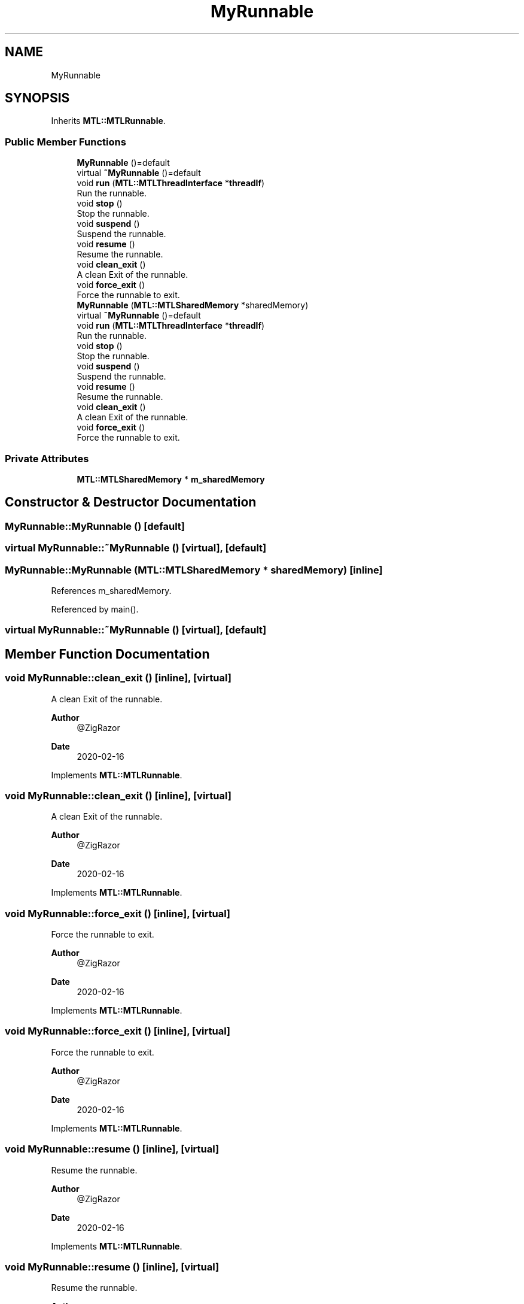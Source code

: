 .TH "MyRunnable" 3 "Fri Feb 25 2022" "Version 0.0.1" "MTL" \" -*- nroff -*-
.ad l
.nh
.SH NAME
MyRunnable
.SH SYNOPSIS
.br
.PP
.PP
Inherits \fBMTL::MTLRunnable\fP\&.
.SS "Public Member Functions"

.in +1c
.ti -1c
.RI "\fBMyRunnable\fP ()=default"
.br
.ti -1c
.RI "virtual \fB~MyRunnable\fP ()=default"
.br
.ti -1c
.RI "void \fBrun\fP (\fBMTL::MTLThreadInterface\fP *\fBthreadIf\fP)"
.br
.RI "Run the runnable\&. "
.ti -1c
.RI "void \fBstop\fP ()"
.br
.RI "Stop the runnable\&. "
.ti -1c
.RI "void \fBsuspend\fP ()"
.br
.RI "Suspend the runnable\&. "
.ti -1c
.RI "void \fBresume\fP ()"
.br
.RI "Resume the runnable\&. "
.ti -1c
.RI "void \fBclean_exit\fP ()"
.br
.RI "A clean Exit of the runnable\&. "
.ti -1c
.RI "void \fBforce_exit\fP ()"
.br
.RI "Force the runnable to exit\&. "
.ti -1c
.RI "\fBMyRunnable\fP (\fBMTL::MTLSharedMemory\fP *sharedMemory)"
.br
.ti -1c
.RI "virtual \fB~MyRunnable\fP ()=default"
.br
.ti -1c
.RI "void \fBrun\fP (\fBMTL::MTLThreadInterface\fP *\fBthreadIf\fP)"
.br
.RI "Run the runnable\&. "
.ti -1c
.RI "void \fBstop\fP ()"
.br
.RI "Stop the runnable\&. "
.ti -1c
.RI "void \fBsuspend\fP ()"
.br
.RI "Suspend the runnable\&. "
.ti -1c
.RI "void \fBresume\fP ()"
.br
.RI "Resume the runnable\&. "
.ti -1c
.RI "void \fBclean_exit\fP ()"
.br
.RI "A clean Exit of the runnable\&. "
.ti -1c
.RI "void \fBforce_exit\fP ()"
.br
.RI "Force the runnable to exit\&. "
.in -1c
.SS "Private Attributes"

.in +1c
.ti -1c
.RI "\fBMTL::MTLSharedMemory\fP * \fBm_sharedMemory\fP"
.br
.in -1c
.SH "Constructor & Destructor Documentation"
.PP 
.SS "MyRunnable::MyRunnable ()\fC [default]\fP"

.SS "virtual MyRunnable::~MyRunnable ()\fC [virtual]\fP, \fC [default]\fP"

.SS "MyRunnable::MyRunnable (\fBMTL::MTLSharedMemory\fP * sharedMemory)\fC [inline]\fP"

.PP
References m_sharedMemory\&.
.PP
Referenced by main()\&.
.SS "virtual MyRunnable::~MyRunnable ()\fC [virtual]\fP, \fC [default]\fP"

.SH "Member Function Documentation"
.PP 
.SS "void MyRunnable::clean_exit ()\fC [inline]\fP, \fC [virtual]\fP"

.PP
A clean Exit of the runnable\&. 
.PP
\fBAuthor\fP
.RS 4
@ZigRazor 
.RE
.PP
\fBDate\fP
.RS 4
2020-02-16 
.RE
.PP

.PP
Implements \fBMTL::MTLRunnable\fP\&.
.SS "void MyRunnable::clean_exit ()\fC [inline]\fP, \fC [virtual]\fP"

.PP
A clean Exit of the runnable\&. 
.PP
\fBAuthor\fP
.RS 4
@ZigRazor 
.RE
.PP
\fBDate\fP
.RS 4
2020-02-16 
.RE
.PP

.PP
Implements \fBMTL::MTLRunnable\fP\&.
.SS "void MyRunnable::force_exit ()\fC [inline]\fP, \fC [virtual]\fP"

.PP
Force the runnable to exit\&. 
.PP
\fBAuthor\fP
.RS 4
@ZigRazor 
.RE
.PP
\fBDate\fP
.RS 4
2020-02-16 
.RE
.PP

.PP
Implements \fBMTL::MTLRunnable\fP\&.
.SS "void MyRunnable::force_exit ()\fC [inline]\fP, \fC [virtual]\fP"

.PP
Force the runnable to exit\&. 
.PP
\fBAuthor\fP
.RS 4
@ZigRazor 
.RE
.PP
\fBDate\fP
.RS 4
2020-02-16 
.RE
.PP

.PP
Implements \fBMTL::MTLRunnable\fP\&.
.SS "void MyRunnable::resume ()\fC [inline]\fP, \fC [virtual]\fP"

.PP
Resume the runnable\&. 
.PP
\fBAuthor\fP
.RS 4
@ZigRazor 
.RE
.PP
\fBDate\fP
.RS 4
2020-02-16 
.RE
.PP

.PP
Implements \fBMTL::MTLRunnable\fP\&.
.SS "void MyRunnable::resume ()\fC [inline]\fP, \fC [virtual]\fP"

.PP
Resume the runnable\&. 
.PP
\fBAuthor\fP
.RS 4
@ZigRazor 
.RE
.PP
\fBDate\fP
.RS 4
2020-02-16 
.RE
.PP

.PP
Implements \fBMTL::MTLRunnable\fP\&.
.SS "void MyRunnable::run (\fBMTL::MTLThreadInterface\fP * threadIf)\fC [inline]\fP, \fC [virtual]\fP"

.PP
Run the runnable\&. 
.PP
\fBParameters\fP
.RS 4
\fIthreadIf\fP The thread interface\&.
.RE
.PP
\fBAuthor\fP
.RS 4
@ZigRazor 
.RE
.PP
\fBDate\fP
.RS 4
2020-02-16 
.RE
.PP

.PP
Implements \fBMTL::MTLRunnable\fP\&.
.PP
References MTL::EXITED, MTL::MTLThreadInterface::getThreadState(), MTL::RUNNING, MTL::MTLThreadInterface::setThreadState(), MTL::STOPPED, and MTL::SUSPENDED\&.
.SS "void MyRunnable::run (\fBMTL::MTLThreadInterface\fP * threadIf)\fC [inline]\fP, \fC [virtual]\fP"

.PP
Run the runnable\&. 
.PP
\fBParameters\fP
.RS 4
\fIthreadIf\fP The thread interface\&.
.RE
.PP
\fBAuthor\fP
.RS 4
@ZigRazor 
.RE
.PP
\fBDate\fP
.RS 4
2020-02-16 
.RE
.PP

.PP
Implements \fBMTL::MTLRunnable\fP\&.
.PP
References MTL::EXITED, MTL::MTLSharedMemory::getSharedObjectById(), MTL::MTLThreadInterface::getThreadState(), MySharedObject::getValue(), m_sharedMemory, MTL::MTLSharedMemory::releaseSharedObject(), MTL::RUNNING, MySharedObject::setValue(), MTL::STOPPED, and MTL::SUSPENDED\&.
.SS "void MyRunnable::stop ()\fC [inline]\fP, \fC [virtual]\fP"

.PP
Stop the runnable\&. 
.PP
\fBAuthor\fP
.RS 4
@ZigRazor 
.RE
.PP
\fBDate\fP
.RS 4
2020-02-16 
.RE
.PP

.PP
Implements \fBMTL::MTLRunnable\fP\&.
.SS "void MyRunnable::stop ()\fC [inline]\fP, \fC [virtual]\fP"

.PP
Stop the runnable\&. 
.PP
\fBAuthor\fP
.RS 4
@ZigRazor 
.RE
.PP
\fBDate\fP
.RS 4
2020-02-16 
.RE
.PP

.PP
Implements \fBMTL::MTLRunnable\fP\&.
.SS "void MyRunnable::suspend ()\fC [inline]\fP, \fC [virtual]\fP"

.PP
Suspend the runnable\&. 
.PP
\fBAuthor\fP
.RS 4
@ZigRazor 
.RE
.PP
\fBDate\fP
.RS 4
2020-02-16 
.RE
.PP

.PP
Implements \fBMTL::MTLRunnable\fP\&.
.SS "void MyRunnable::suspend ()\fC [inline]\fP, \fC [virtual]\fP"

.PP
Suspend the runnable\&. 
.PP
\fBAuthor\fP
.RS 4
@ZigRazor 
.RE
.PP
\fBDate\fP
.RS 4
2020-02-16 
.RE
.PP

.PP
Implements \fBMTL::MTLRunnable\fP\&.
.SH "Field Documentation"
.PP 
.SS "\fBMTL::MTLSharedMemory\fP* MyRunnable::m_sharedMemory\fC [private]\fP"

.PP
Referenced by MyRunnable(), and run()\&.

.SH "Author"
.PP 
Generated automatically by Doxygen for MTL from the source code\&.
